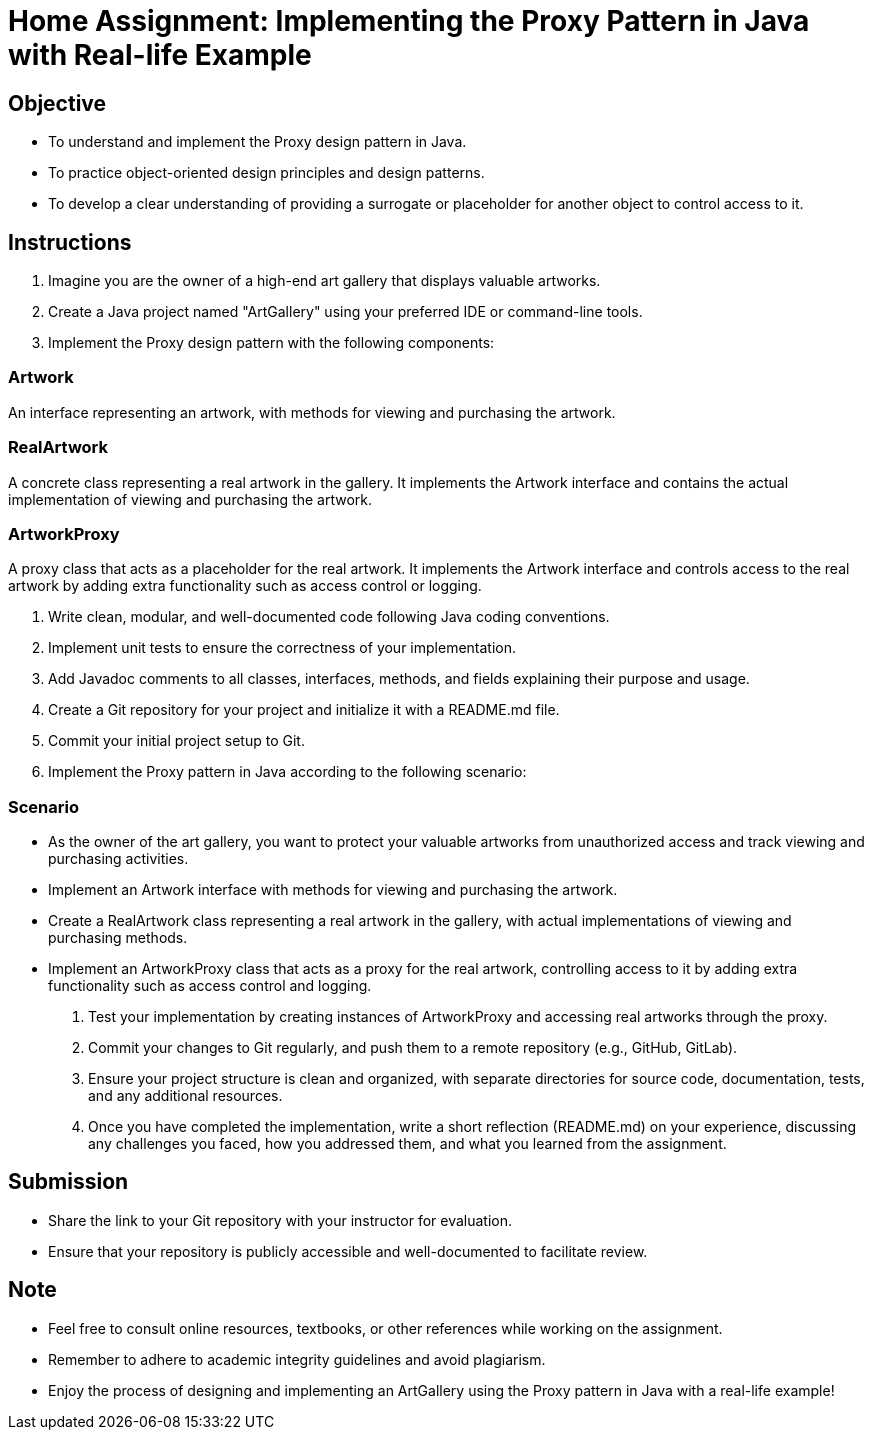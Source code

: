 = Home Assignment: Implementing the Proxy Pattern in Java with Real-life Example

== Objective

- To understand and implement the Proxy design pattern in Java.
- To practice object-oriented design principles and design patterns.
- To develop a clear understanding of providing a surrogate or placeholder for another object to control access to it.

== Instructions

1. Imagine you are the owner of a high-end art gallery that displays valuable artworks.
2. Create a Java project named "ArtGallery" using your preferred IDE or command-line tools.
3. Implement the Proxy design pattern with the following components:

=== Artwork
An interface representing an artwork, with methods for viewing and purchasing the artwork.

=== RealArtwork
A concrete class representing a real artwork in the gallery. It implements the Artwork interface and contains the actual implementation of viewing and purchasing the artwork.

=== ArtworkProxy
A proxy class that acts as a placeholder for the real artwork. It implements the Artwork interface and controls access to the real artwork by adding extra functionality such as access control or logging.

4. Write clean, modular, and well-documented code following Java coding conventions.
5. Implement unit tests to ensure the correctness of your implementation.
6. Add Javadoc comments to all classes, interfaces, methods, and fields explaining their purpose and usage.
7. Create a Git repository for your project and initialize it with a README.md file.
8. Commit your initial project setup to Git.
9. Implement the Proxy pattern in Java according to the following scenario:

=== Scenario
- As the owner of the art gallery, you want to protect your valuable artworks from unauthorized access and track viewing and purchasing activities.
- Implement an Artwork interface with methods for viewing and purchasing the artwork.
- Create a RealArtwork class representing a real artwork in the gallery, with actual implementations of viewing and purchasing methods.
- Implement an ArtworkProxy class that acts as a proxy for the real artwork, controlling access to it by adding extra functionality such as access control and logging.

10. Test your implementation by creating instances of ArtworkProxy and accessing real artworks through the proxy.
11. Commit your changes to Git regularly, and push them to a remote repository (e.g., GitHub, GitLab).
12. Ensure your project structure is clean and organized, with separate directories for source code, documentation, tests, and any additional resources.
13. Once you have completed the implementation, write a short reflection (README.md) on your experience, discussing any challenges you faced, how you addressed them, and what you learned from the assignment.

== Submission

- Share the link to your Git repository with your instructor for evaluation.
- Ensure that your repository is publicly accessible and well-documented to facilitate review.

== Note

- Feel free to consult online resources, textbooks, or other references while working on the assignment.
- Remember to adhere to academic integrity guidelines and avoid plagiarism.
- Enjoy the process of designing and implementing an ArtGallery using the Proxy pattern in Java with a real-life example!

